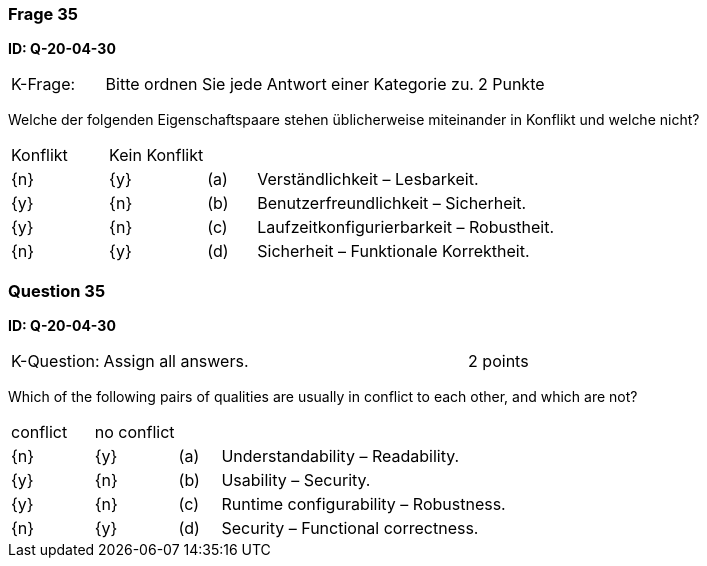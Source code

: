 // tag::DE[]
=== Frage 35
**ID: Q-20-04-30**

[cols="2,8,2", frame=ends, grid=rows]
|===
| K-Frage:
| Bitte ordnen Sie jede Antwort einer Kategorie zu.
| 2 Punkte
|===

Welche der folgenden Eigenschaftspaare stehen üblicherweise miteinander in Konflikt und welche nicht?


[cols="2a,2a,1, 7", frame=none, grid=none]
|===

| Konflikt
| Kein Konflikt
|
|


| {n}
| {y}
| (a)
| Verständlichkeit – Lesbarkeit.

| {y}
| {n}
| (b)
| Benutzerfreundlichkeit – Sicherheit.

| {y}
| {n}
| (c)
| Laufzeitkonfigurierbarkeit – Robustheit.

| {n}
| {y}
| (d)
| Sicherheit – Funktionale Korrektheit.

|===

// end::DE[]

// tag::EN[]
=== Question 35
**ID: Q-20-04-30**

[cols="2,8,2", frame=ends, grid=rows]
|===
| K-Question:
| Assign all answers.
| 2 points
|===

Which of the following pairs of qualities are usually in conflict to each other, and which are not?


[cols="2a,2a,1, 7", frame=none, grid=none]
|===

| conflict
| no conflict
|
|


| {n}
| {y}
| (a)
| Understandability – Readability.

| {y}
| {n}
| (b)
| Usability – Security.

| {y}
| {n}
| (c)
| Runtime configurability – Robustness.

| {n}
| {y}
| (d)
| Security – Functional correctness.

|===

// end::EN[]

// tag::EXPLANATION[]
// end::EXPLANATION[]

